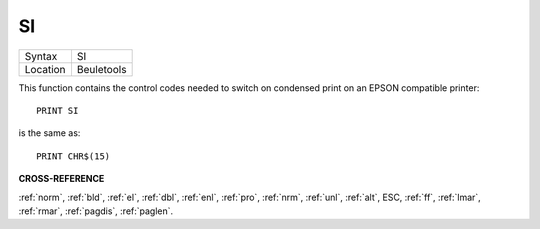 ..  _si:

SI
==

+----------+-------------------------------------------------------------------+
| Syntax   |  SI                                                               |
+----------+-------------------------------------------------------------------+
| Location |  Beuletools                                                       |
+----------+-------------------------------------------------------------------+

This function contains the control codes needed to switch on condensed
print on an EPSON compatible printer::

    PRINT SI

is the same as::

    PRINT CHR$(15)

**CROSS-REFERENCE**

:ref:`norm`, :ref:`bld`,
:ref:`el`, :ref:`dbl`,
:ref:`enl`, :ref:`pro`,
:ref:`nrm`, :ref:`unl`,
:ref:`alt`, ESC,
:ref:`ff`, :ref:`lmar`,
:ref:`rmar`, :ref:`pagdis`,
:ref:`paglen`.


